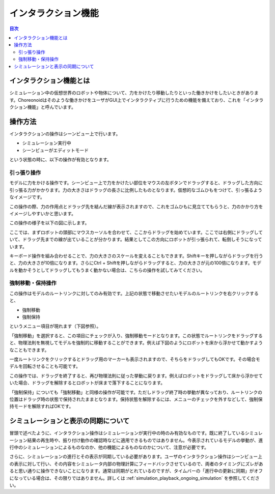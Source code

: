 
インタラクション機能
====================

.. sectionauthor:: 中岡 慎一郎 <s.nakaoka@aist.go.jp>

.. contents:: 目次
   :local:

.. highlight:: cpp

インタラクション機能とは
------------------------

シミュレーション中の仮想世界のロボットや物体について、力をかけたり移動したりといった働きかけをしたいときがあります。Choreonoidはそのような働きかけをユーザがGUI上でインタラクティブに行うための機能を備えており、これを「インタラクション機能」と呼んでいます。

操作方法
--------

インタラクションの操作はシーンビュー上で行います。

* シミュレーション実行中
* シーンビューがエディットモード

という状態の時に、以下の操作が有効となります。


引っ張り操作
~~~~~~~~~~~~

モデルに力をかける操作です。シーンビュー上で力をかけたい部位をマウスの左ボタンでドラッグすると、ドラッグした方向に引っ張る力がかかります。力の大きさはドラッグの長さに比例したものとなります。仮想的なゴムひもをつけて、引っ張るようなイメージです。

この操作の際、力の作用点とドラッグ先を結んだ線が表示されますので、これをゴムひもに見立ててもらうと、力のかかり方をイメージしやすいかと思います。

この操作の様子を以下の図に示します。

.. image:: images/interaction-force.png

ここでは、まずロボットの頭部にマウスカーソルを合わせて、ここからドラッグを始めています。ここでは右側にドラッグしていて、ドラッグ先までの線が出ていることが分かります。結果としてこの方向にロボットが引っ張られて、転倒しそうになっています。

キーボード操作を組み合わせることで、力の大きさのスケールを変えることもできます。Shiftキーを押しながらドラッグを行うと、力の大きさが10倍になります。さらにCtrl + Shiftを押しながらドラッグすると、力の大きさが元の100倍になります。モデルを動かそうとしてドラッグしてもうまく動かない場合は、こちらの操作を試してみてください。

強制移動・保持操作
~~~~~~~~~~~~~~~~~~

この操作はモデルのルートリンクに対してのみ有効です。上記の状態で移動させたいモデルのルートリンクを右クリックすると、

* 強制移動
* 強制保持

というメニュー項目が現れます（下図参照）。

.. image:: images/interaction-move1.png

「強制移動」を選択すると、この項目にチェックが入り、強制移動モードとなります。この状態でルートリンクをドラッグすると、物理法則を無視してモデルを強制的に移動することができます。例えば下図のようにロボットを床から浮かせて動かすようなこともできます。

.. image:: images/interaction-move2.png

一度ルートリンクをクリックするとドラッグ用のマーカーも表示されますので、そちらをドラッグしてもOKです。その場合モデルを回転させることも可能です。


この操作では、ドラッグを終了すると、再び物理法則に従った挙動に戻ります。例えばロボットをドラッグして床から浮かせていた場合、ドラッグを解除するとロボットが床まで落下することになります。

「強制保持」についても「強制移動」と同様の操作が可能です。ただしドラッグ終了時の挙動が異なっており、ルートリンクの位置はドラッグ時の状態で保持されたままとなります。保持状態を解除するには、メニューのチェックを外すなどして、強制保持モードを解除すればOKです。

シミュレーションと表示の同期について
------------------------------------

冒頭で述べたように、インタラクション操作はシミュレーションが実行中の時のみ有効なものです。既に終了しているシミュレーション結果の再生時や、振り付け動作の確認時などに適用できるものではありません。今表示されているモデルの挙動が、進行中のシミュレーションによるものなのか、他の機能によるものなのかについて、注意が必要です。

さらに、シミュレーションの進行とその表示が同期している必要があります。ユーザのインタラクション操作はシーンビュー上の表示に対して行い、その内容をシミュレータ内部の物理計算にフィードバックさせているので、両者のタイミングにズレがあると思い通りに操作できないことになります。通常は同期がとれているのですが、タイムバーの「進行中の更新に同期」がオフになっている場合は、その限りではありません。詳しくは :ref:`simulation_playback_ongoing_simulation` を参照してください。

